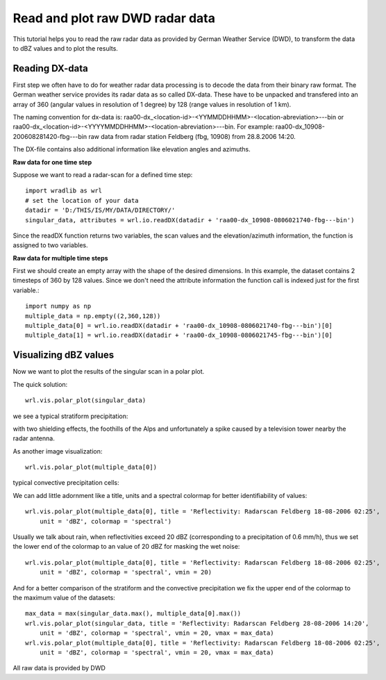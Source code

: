 ********************************
Read and plot raw DWD radar data
********************************

This tutorial helps you to read the raw radar data as provided by German Weather Service (DWD), to transform the data to dBZ values and to plot the results.


Reading DX-data
---------------

First step we often have to do for weather radar data processing is to decode the data from their binary raw format. The German weather service provides its radar data as so called DX-data. These have to be unpacked and transfered into an array of 360 (angular values in resolution of 1 degree) by 128 (range values in resolution of 1 km).

The naming convention for dx-data is: raa00-dx_<location-id>-<YYMMDDHHMM>-<location-abreviation>---bin or raa00-dx_<location-id>-<YYYYMMDDHHMM>-<location-abreviation>---bin. For example: raa00-dx_10908-200608281420-fbg---bin raw data from radar station Feldberg (fbg, 10908) from 28.8.2006 14:20.

The DX-file contains also additional information like elevation angles and azimuths.

**Raw data for one time step**

Suppose we want to read a radar-scan for a defined time step::

   import wradlib as wrl
   # set the location of your data
   datadir = 'D:/THIS/IS/MY/DATA/DIRECTORY/'
   singular_data, attributes = wrl.io.readDX(datadir + 'raa00-dx_10908-0806021740-fbg---bin')
   
Since the readDX function returns two variables, the scan values and the elevation/azimuth information, the function is assigned to two variables.

**Raw data for multiple time steps**

First we should create an empty array with the shape of the desired dimensions. In this example, the dataset contains 2 timesteps of 360 by 128 values. Since we don't need the attribute information the function call is indexed just for the first variable.::

   import numpy as np
   multiple_data = np.empty((2,360,128))
   multiple_data[0] = wrl.io.readDX(datadir + 'raa00-dx_10908-0806021740-fbg---bin')[0]
   multiple_data[1] = wrl.io.readDX(datadir + 'raa00-dx_10908-0806021745-fbg---bin')[0]
   

Visualizing dBZ values
----------------------

Now we want to plot the results of the singular scan in a polar plot.

The quick solution::

   wrl.vis.polar_plot(singular_data)
   
we see a typical stratiform precipitation:
   
.. image:: images/first_dBZ_strat.jpg

with two shielding effects, the foothills of the Alps and unfortunately a spike caused by a television tower nearby the radar antenna.

As another image visualization::

   wrl.vis.polar_plot(multiple_data[0])
   
typical convective precipitation cells:
   
.. image:: images/first_dBZ_con.jpg

We can add little adornment like a title, units and a spectral colormap for better identifiability of values::

   wrl.vis.polar_plot(multiple_data[0], title = 'Reflectivity: Radarscan Feldberg 18-08-2006 02:25',
       unit = 'dBZ', colormap = 'spectral')

.. image:: images/dBZ_con_title.jpg
   
Usually we talk about rain, when reflectivities exceed 20 dBZ (corresponding to a precipitation of 0.6 mm/h), thus we set the lower end of the colormap to an value of 20 dBZ for masking the wet noise::

   wrl.vis.polar_plot(multiple_data[0], title = 'Reflectivity: Radarscan Feldberg 18-08-2006 02:25',
       unit = 'dBZ', colormap = 'spectral', vmin = 20)

.. image:: images/dBZ_con_20.jpg
   
And for a better comparison of the stratiform and the convective precipitation we fix the upper end of the colormap to the maximum value of the datasets::

   max_data = max(singular_data.max(), multiple_data[0].max())
   wrl.vis.polar_plot(singular_data, title = 'Reflectivity: Radarscan Feldberg 28-08-2006 14:20',
       unit = 'dBZ', colormap = 'spectral', vmin = 20, vmax = max_data)
   wrl.vis.polar_plot(multiple_data[0], title = 'Reflectivity: Radarscan Feldberg 18-08-2006 02:25',
       unit = 'dBZ', colormap = 'spectral', vmin = 20, vmax = max_data)

.. image:: images/dBZ_comp.jpg


All raw data is provided by DWD